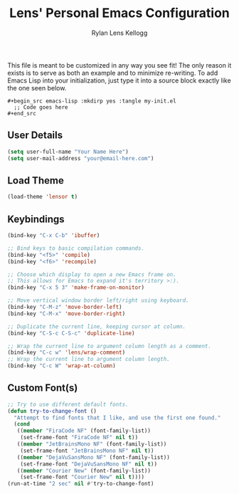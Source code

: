 #+title: Lens' Personal Emacs Configuration
#+author: Rylan Lens Kellogg
#+description: Emacs configuration that is specific per user or machine.
#+created: <2022-06-26 Sun>

This file is meant to be customized in any way you see fit!
The only reason it exists is to serve as both an example and to
minimize re-writing. To add Emacs Lisp into your initialization, just
type it into a source block exactly like the one seen below.

#+begin_example
#+begin_src emacs-lisp :mkdirp yes :tangle my-init.el
  ;; Code goes here
#+end_src
#+end_example

** User Details

#+begin_src emacs-lisp :mkdirp yes :tangle my-init.el
  (setq user-full-name "Your Name Here")
  (setq user-mail-address "your@email-here.com")
#+end_src


** Load Theme

#+begin_src emacs-lisp :mkdirp yes :tangle my-init.el
  (load-theme 'lensor t)
#+end_src

** Keybindings

#+begin_src emacs-lisp :mkdirp yes :tangle my-init.el
  (bind-key "C-x C-b" 'ibuffer)

  ;; Bind keys to basic compilation commands.
  (bind-key "<f5>" 'compile)
  (bind-key "<f6>" 'recompile)

  ;; Choose which display to open a new Emacs frame on.
  ;; This allows for Emacs to expand it's territory >:).
  (bind-key "C-x 5 3" 'make-frame-on-monitor)

  ;; Move vertical window border left/right using keyboard.
  (bind-key "C-M-z" 'move-border-left)
  (bind-key "C-M-x" 'move-border-right)

  ;; Duplicate the current line, keeping cursor at column.
  (bind-key "C-S-c C-S-c" 'duplicate-line)

  ;; Wrap the current line to argument column length as a comment.
  (bind-key "C-c w" 'lens/wrap-comment)
  ;; Wrap the current line to argument column length.
  (bind-key "C-c W" 'wrap-at-column)
#+end_src

** Custom Font(s)

#+begin_src emacs-lisp :mkdirp yes :tangle my-init.el
  ;; Try to use different default fonts.
  (defun try-to-change-font ()
    "Attempt to find fonts that I like, and use the first one found."
    (cond
     ((member "FiraCode NF" (font-family-list))
      (set-frame-font "FiraCode NF" nil t))
     ((member "JetBrainsMono NF" (font-family-list))
      (set-frame-font "JetBrainsMono NF" nil t))
     ((member "DejaVuSansMono NF" (font-family-list))
      (set-frame-font "DejaVuSansMono NF" nil t))
     ((member "Courier New" (font-family-list))
      (set-frame-font "Courier New" nil t))))
  (run-at-time "2 sec" nil #'try-to-change-font)
#+end_src

